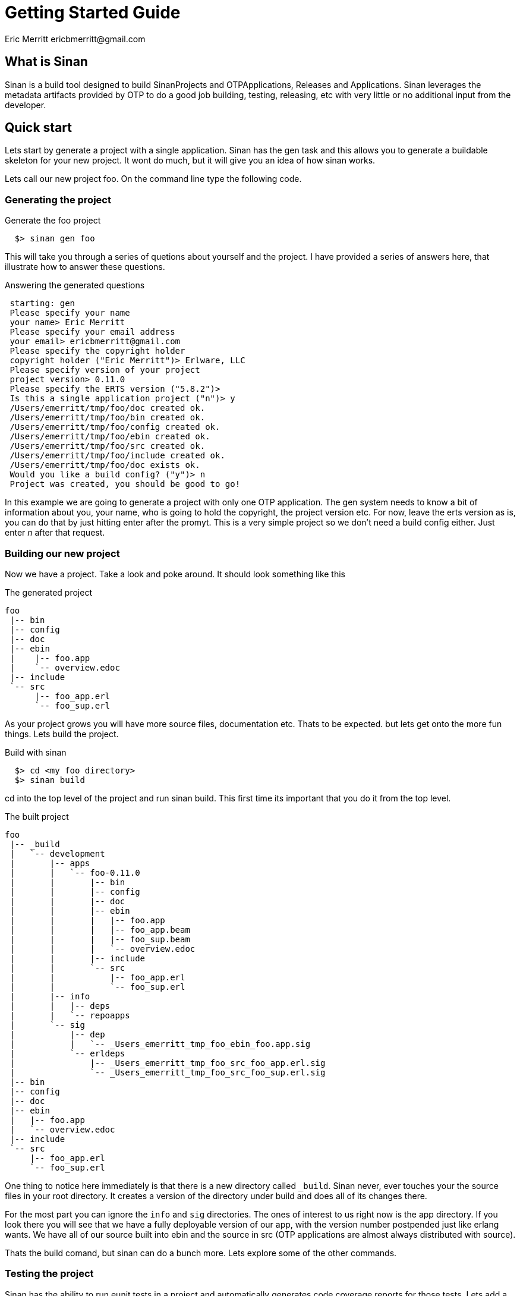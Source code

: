 // -*- mode: doc -*-

Getting Started Guide
=====================
:Author: Eric Merritt ericbmerritt@gmail.com
:website: http://wwww.erlware.org

What is Sinan
-------------

Sinan is a build tool designed to build SinanProjects and
OTPApplications, Releases and Applications. Sinan leverages the
metadata artifacts provided by OTP to do a good job building, testing,
releasing, etc with very little or no additional input from the
developer.

Quick start
-----------

Lets start by generate a project with a single application. Sinan has
the gen task and this allows you to generate a buildable skeleton for
your new project. It wont do much, but it will give you an idea of how
sinan works.

Lets call our new project foo. On the command line type the following
code.

Generating the project
~~~~~~~~~~~~~~~~~~~~~~

.Generate the foo project
[source,sh]
----------------------------------------------------------------------
  $> sinan gen foo
----------------------------------------------------------------------

This will take you through a series of quetions about yourself and the
project. I have provided a series of answers here, that illustrate how
to answer these questions.

.Answering the generated questions
[source,txt]
----------------------------------------------------------------------
 starting: gen
 Please specify your name
 your name> Eric Merritt
 Please specify your email address
 your email> ericbmerritt@gmail.com
 Please specify the copyright holder
 copyright holder ("Eric Merritt")> Erlware, LLC
 Please specify version of your project
 project version> 0.11.0
 Please specify the ERTS version ("5.8.2")>
 Is this a single application project ("n")> y
 /Users/emerritt/tmp/foo/doc created ok.
 /Users/emerritt/tmp/foo/bin created ok.
 /Users/emerritt/tmp/foo/config created ok.
 /Users/emerritt/tmp/foo/ebin created ok.
 /Users/emerritt/tmp/foo/src created ok.
 /Users/emerritt/tmp/foo/include created ok.
 /Users/emerritt/tmp/foo/doc exists ok.
 Would you like a build config? ("y")> n
 Project was created, you should be good to go!
----------------------------------------------------------------------

In this example we are going to generate a project with only one OTP
application. The gen system needs to know a bit of information about
you, your name, who is going to hold the copyright, the project
version etc. For now, leave the erts version as is, you can do that by
just hitting enter after the promyt. This is a very simple project so
we don't need a build config either. Just enter 'n' after that
request.

Building our new project
~~~~~~~~~~~~~~~~~~~~~~~~

Now we have a project. Take a look and poke around. It should look
something like this

.The generated project
[source,txt]
----------------------------------------------------------------------
foo
 |-- bin
 |-- config
 |-- doc
 |-- ebin
 |    |-- foo.app
 |    `-- overview.edoc
 |-- include
 `-- src
      |-- foo_app.erl
      `-- foo_sup.erl
----------------------------------------------------------------------

As your project grows you will have more source files, documentation
etc. Thats to be expected. but lets get onto the more fun things. Lets
build the project.

.Build with sinan
[source,sh]
----------------------------------------------------------------------
  $> cd <my foo directory>
  $> sinan build
----------------------------------------------------------------------

cd into the top level of the project and run sinan build. This first
time its important that you do it from the top level.

.The built project
[source,txt]
----------------------------------------------------------------------
foo
 |-- _build
 |   `-- development
 |       |-- apps
 |       |   `-- foo-0.11.0
 |       |       |-- bin
 |       |       |-- config
 |       |       |-- doc
 |       |       |-- ebin
 |       |       |   |-- foo.app
 |       |       |   |-- foo_app.beam
 |       |       |   |-- foo_sup.beam
 |       |       |   `-- overview.edoc
 |       |       |-- include
 |       |       `-- src
 |       |           |-- foo_app.erl
 |       |           `-- foo_sup.erl
 |       |-- info
 |       |   |-- deps
 |       |   `-- repoapps
 |       `-- sig
 |           |-- dep
 |           |   `-- _Users_emerritt_tmp_foo_ebin_foo.app.sig
 |           `-- erldeps
 |               |-- _Users_emerritt_tmp_foo_src_foo_app.erl.sig
 |               `-- _Users_emerritt_tmp_foo_src_foo_sup.erl.sig
 |-- bin
 |-- config
 |-- doc
 |-- ebin
 |   |-- foo.app
 |   `-- overview.edoc
 |-- include
 `-- src
     |-- foo_app.erl
     `-- foo_sup.erl
----------------------------------------------------------------------

One thing to notice here immediately is that there is a new directory
called +_build+. Sinan never, ever touches your the source files in
your root directory. It creates a version of the directory under build
and does all of its changes there.

For the most part you can ignore the +info+ and +sig+ directories. The
ones of interest to us right now is the app directory. If you look
there you will see that we have a fully deployable version of our app,
with the version number postpended just like erlang wants. We have all
of our source built into ebin and the source in src (OTP applications
are almost always distributed with source).

Thats the build comand, but sinan can do a bunch more. Lets explore
some of the other commands.

Testing the project
~~~~~~~~~~~~~~~~~~~

Sinan has the ability to run eunit tests in a project and
automatically generates code coverage reports for those tests. Lets
add a test to the application behavior (foo_app.erl) file and run our
new tests. Currently the app file looks as follows.

.The current Application Behavior (foo_app.erl) file
[source,erlang]
----------------------------------------------------------------------
 %%%----------------------------------------------------------------
 %%% @author Eric Merritt <ericbmerritt@gmail.com>
 %%% @doc
 %%%
 %%% @end
 %%% @copyright 2011 Erlware, LLC
 %%%----------------------------------------------------------------,
 -module(foo_app).

 -behaviour(application).

 %% Application callbacks
 -export([start/2, stop/1]).

 %%%===================================================================
 %%% Application callbacks
 %%%===================================================================

 %% @private
 -spec start(normal | {takeover, node()} | {failover, node()},
             any()) -> {ok, pid()} | {ok, pid(), State::any()} |
                       {error, Reason::any()}.
 start(_StartType, _StartArgs) ->
     case foo_sup:start_link() of
         {ok, Pid} ->
             {ok, Pid};
         Error ->
             Error
     end.

 %% @private
 -spec stop(State::any()) -> ok.
 stop(_State) ->
     ok.

 %%%===================================================================
 %%% Internal functions
 %%%===================================================================
----------------------------------------------------------------------

For now we are just going to add a test section and a single test that
doesn't do much that is very interesting.

First we need to import the eunit header (don't worry sinan makes sure
its avaibale). Then we can add a test section right below the internal
functions section.

.Adding the test
[source,erlang]
----------------------------------------------------------------------
 %%%----------------------------------------------------------------
 %%% @author Eric Merritt <ericbmerritt@gmail.com>
 %%% @doc
 %%%
 %%% @end
 %%% @copyright 2011 Erlware, LLC
 %%%----------------------------------------------------------------,
 -module(foo_app).

 -behaviour(application).

 %% Application callbacks
 -export([start/2, stop/1]).

 -include_lib("eunit/include/eunit.hrl").

 %%%===================================================================
 %%% Application callbacks
 %%%===================================================================

 %% @private
 -spec start(normal | {takeover, node()} | {failover, node()},
             any()) -> {ok, pid()} | {ok, pid(), State::any()} |
                       {error, Reason::any()}.
 start(_StartType, _StartArgs) ->
     case foo_sup:start_link() of
         {ok, Pid} ->
             {ok, Pid};
         Error ->
             Error
     end.

 %% @private
 -spec stop(State::any()) -> ok.
 stop(_State) ->
     ok.

 %%%===================================================================
 %%% Internal functions
 %%%===================================================================

 %%%===================================================================
 %%% Tests
 %%%===================================================================
 something_test() ->
    ?assertMatch(foo, foo).
----------------------------------------------------------------------

Notice the +include_lib+ belowe the +export+ and the new function
+something_test+ in the tests section. Now that we have built once you
can be anywhere under the build dir and sinan will know how to find
everything.

.Running sinan test
[source,sh]
----------------------------------------------------------------------
  $> sinan test
 starting: build
 Building /Users/emerritt/tmp/foo/src/foo_app.erl
 starting: test
 Testing foo
 foo_app:  Test passed.
 foo_sup:  There were no tests to run.
----------------------------------------------------------------------

We can see that we had a test in foo_app and that our test passed with
no problems. Sinan has added somethings to the +_build+ area to give
us some more information about things like code coverage and test
results.

.Test task output
[source,txt]
----------------------------------------------------------------------
 |-- _build
 |   `-- development
 |       |-- docs
 |       |   `-- coverage
 |       |       `-- foo
 |       |           |-- coverage_index.html
 |       |           |-- foo_app.html
 |       |           |-- foo_sup.html
 |       |           `-- index.html
----------------------------------------------------------------------

Everything that was in build is still there. I have cut out all the
stuff you have already seen so we can focus on the test output. When
sinan runs test code it also outputs code coverage reports. Those code
coverage reports go into the <bulid-area>/docs/coverage
folder. +coverage_index.html+ is the place you want to go look with
your browser to see these coverage reports.

Creating an OTP release
~~~~~~~~~~~~~~~~~~~~~~~

Creating a release for OTP manually can be a pain in the butt. Sinan,
however, makes it trivial. We just need to run the sinan rel task to
get all of the rel, build, and script artifacts.

Lets do that now

.Running the sinan release task
[source,sh]
----------------------------------------------------------------------
 $> sinan release
 starting: depends
 starting: build
 starting: release
----------------------------------------------------------------------

There isn't much to look at in the output of the release task, but
there are some new interesting things in the +_build+ area. Lets take
a look at that.

.Generated release information
[source,txt]
----------------------------------------------------------------------
 |-- _build
 |   `-- development
 |       |-- releases
 |       |   `-- foo-0.11.0
 |       |       |-- foo.boot
 |       |       |-- foo.rel
 |       |       |-- foo.script
 |       |       `-- sys.config
----------------------------------------------------------------------

Once again everything that was there remains there, I have just cut
down the example to new items. Sinan has generated all of the release
artifacts for your new project by looking in your OTP lib dir. In fact
it has also generated the release files as well.

The *.rel file is by far the most interesting. Lets take a look at
what sinan generated.

.Generated release information
[source,erlang]
----------------------------------------------------------------------
 {release,{"foo","0.11.0"},
          {erts,"5.8.2"},
          [{eunit,"2.1.6"},
           {foo,"0.11.0"},
           {kernel,"2.14.2"},
           {stdlib,"1.17.2"}]}.
----------------------------------------------------------------------

This is a good, fully expanded release file with all the current
dependencies, and with those dependencies resolved.

Finially, we want to distribute this wonderful project to other
folks. Of course, OTP provides the framework, but sinan knows how to
do the work for you. Lets look at that.

Creating an OTP distribution
~~~~~~~~~~~~~~~~~~~~~~~~~~~~

The dist task is much like the release task. It doesn't have much
output but it does create artifacts in +_build+ that we care
about. Lets run dist now and see what happens.

.Running the sinan dist task
[source,sh]
----------------------------------------------------------------------
 $> sinan dist
 starting: depends
 starting: build
 starting: release
 starting: dist
----------------------------------------------------------------------

As you can see, not much output, but the real interesting stuff is in
the +_build+ directory.

.The dist task output
[source,txt]
----------------------------------------------------------------------
|-- _build
|   `-- development
|       `-- tar
|           `-- foo-0.11.0.tar.gz
----------------------------------------------------------------------

You can see that we have a tarball now that contains the a fully
deployable distribution of the project.

Lets look at the distribution tarball. I have left off the application
dir contents in the interests of berevity.

.The distribution tarball contents
[source,txt]
----------------------------------------------------------------------
`-- foo-0.11.0
    |-- bin
    |-- lib
    |   |-- eunit-2.1.6
    |   |-- foo-0.11.0
    |   |-- kernel-2.14.2
    |   `-- stdlib-1.17.2
    `-- releases
        `-- foo-0.11.0
            |-- foo.boot
            |-- foo.rel
            `-- foo.script
----------------------------------------------------------------------

This is a normal OTP distribution tarball with all of the dependencies included.

Sinan has a few more commands and things can get much more complex if
you need them to be. If you need further help you can always run the
sinan help command.

.The sinan help command
[source,txt]
----------------------------------------------------------------------
 $> sinan help
starting: help
depends
   Analyzes all of the dependencies in the project and pulls down
   those that arn't curently available locally

version
   Provides sinan server version information

test
   Runs all of the existing eunit unit tests in the project

shell
   Starts an erlang shell with all of the correct paths preset so the
   developer can noodle with the code to his hearts content

release
   Creates the *.rel, *.boot and *.script into the
   <build-area>/realeases/<vsn> directory. It also builds up a release
   tar bal into the <build-area>/tar/ directory

help
   Provides help information for the available tasks

gen
   Generates a buildable default project layout

doc
   Runs edoc across all sources in the project and outputs it into the
   build area

dist
   Creates an tarball of the distribution including release
   information. Check documentation for the dist task for
   configuration information

clean
   Removes the build area and everything underneath

build
   Compiles all of the compilable files in the project

----------------------------------------------------------------------

don't rely on the output here too much, go ahead and run help for
yourself. The output changes and (hopefully) becomes more useful over
time.

